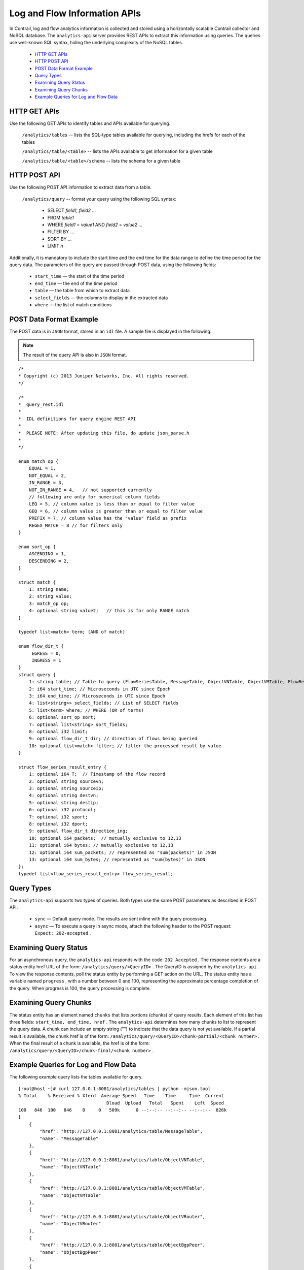
=============================
Log and Flow Information APIs
=============================

In Contrail, log and flow analytics information is collected and stored using a horizontally scalable Contrail collector and NoSQL database. The ``analytics-api`` server provides REST APIs to extract this information using queries. The queries use well-known SQL syntax, hiding the underlying complexity of the NoSQL tables.

   -  `HTTP GET APIs`_ 


   -  `HTTP POST API`_ 


   -  `POST Data Format Example`_ 


   -  `Query Types`_ 


   -  `Examining Query Status`_ 


   -  `Examining Query Chunks`_ 


   -  `Example Queries for Log and Flow Data`_ 



HTTP GET APIs
=============

Use the following GET APIs to identify tables and APIs available for querying.

 ``/analytics/tables`` -- lists the SQL-type tables available for querying, including the hrefs for each of the tables

 ``/analytics/table/<table>`` -- lists the APIs available to get information for a given table

 ``/analytics/table/<table>/schema`` -- lists the schema for a given table


HTTP POST API
=============

Use the following POST API information to extract data from a table.

 ``/analytics/query`` -- format your query using the following SQL syntax:

   - SELECT *field1, field2* ...


   - FROM *table1*  


   - WHERE *field1* = *value1* AND *field2* = *value2* ...


   - FILTER BY ...


   - SORT BY ...


   - LIMIT *n* 


Additionally, it is mandatory to include the start time and the end time for the data range to define the time period for the query data. The parameters of the query are passed through POST data, using the following fields:

   -  ``start_time`` — the start of the time period


   -  ``end_time`` — the end of the time period


   -  ``table`` — the table from which to extract data


   -  ``select_fields`` — the columns to display in the extracted data


   -  ``where`` — the list of match conditions



POST Data Format Example
========================

The POST data is in ``JSON`` format, stored in an ``idl`` file. A sample file is displayed in the following.


.. note:: The result of the query API is also in ``JSON`` format.

::

 /*
 * Copyright (c) 2013 Juniper Networks, Inc. All rights reserved.
 */

 /*
 *  query_rest.idl
 *
 *  IDL definitions for query engine REST API
 *
 *  PLEASE NOTE: After updating this file, do update json_parse.h
 *
 */

 enum match_op {
     EQUAL = 1,
     NOT_EQUAL = 2,
     IN_RANGE = 3,
     NOT_IN_RANGE = 4,   // not supported currently
     // following are only for numerical column fields
     LEQ = 5, // column value is less than or equal to filter value
     GEQ = 6, // column value is greater than or equal to filter value
     PREFIX = 7, // column value has the "value" field as prefix
     REGEX_MATCH = 8 // for filters only
 }

 enum sort_op {
     ASCENDING = 1,
     DESCENDING = 2,
 }     
     
 struct match {
     1: string name;
     2: string value;
     3: match_op op;
     4: optional string value2;   // this is for only RANGE match
 }

 typedef list<match> term; (AND of match)  

 enum flow_dir_t {
      EGRESS = 0,
      INGRESS = 1 
 }
 struct query {
     1: string table; // Table to query (FlowSeriesTable, MessageTable, ObjectVNTable, ObjectVMTable, FlowRecordTable)
     2: i64 start_time; // Microseconds in UTC since Epoch
     3: i64 end_time; // Microseconds in UTC since Epoch
     4: list<string>> select_fields; // List of SELECT fields
     5: list<term> where; // WHERE (OR of terms)
     6: optional sort_op sort;
     7: optional list<string> sort_fields; 
     8: optional i32 limit;
     9: optional flow_dir_t dir; // direction of flows being queried
     10: optional list<match> filter; // filter the processed result by value
 }

 struct flow_series_result_entry {
     1: optional i64 T;  // Timestamp of the flow record
     2: optional string sourcevn;
     3: optional string sourceip;
     4: optional string destvn;
     5: optional string destip;
     6: optional i32 protocol;
     7: optional i32 sport;
     8: optional i32 dport;
     9: optional flow_dir_t direction_ing;
     10: optional i64 packets;  // mutually exclusive to 12,13
     11: optional i64 bytes; // mutually exclusive to 12,13
     12: optional i64 sum_packets; // represented as "sum(packets)" in JSON
     13: optional i64 sum_bytes; // represented as "sum(bytes)" in JSON
 };
 typedef list<flow_series_result_entry> flow_series_result;


Query Types
===========

The ``analytics-api`` supports two types of queries. Both types use the same POST parameters as described in POST API.

   -  ``sync`` — Default query mode. The results are sent inline with the query processing.


   -  ``async`` — To execute a query in async mode, attach the following header to the POST request: ``Expect: 202-accepted`` .



Examining Query Status
======================

For an asynchronous query, the ``analytics-api`` responds with the code: ``202 Accepted`` . The response contents are a status entity href URL of the form: ``/analytics/query/<QueryID>`` . The QueryID is assigned by the ``analytics-api`` . To view the response contents, poll the status entity by performing a GET action on the URL. The status entity has a variable named ``progress`` , with a number between 0 and 100, representing the approximate percentage completion of the query. When progress is 100, the query processing is complete.


Examining Query Chunks
======================

The status entity has an element named ``chunks`` that lists portions (chunks) of query results. Each element of this list has three fields: ``start_time, end_time, href`` . The ``analytics-api`` determines how many chunks to list to represent the query data. A chunk can include an empty string ("") to indicate that the data query is not yet available. If a partial result is available, the chunk href is of the form: ``/analytics/query/<QueryID>/chunk-partial/<chunk number>.`` When the final result of a chunk is available, the href is of the form: ``/analytics/query/<QueryID>/chunk-final/<chunk number>`` .


Example Queries for Log and Flow Data
======================================

The following example query lists the tables available for query.
   
::

 [root@host ~]# curl 127.0.0.1:8081/analytics/tables | python -mjson.tool
 % Total    % Received % Xferd  Average Speed   Time    Time     Time  Current
                                  Dload  Upload   Total   Spent    Left  Speed
 100   846  100   846    0     0   509k      0 --:--:-- --:--:-- --:--:--  826k
 [
     {
         "href": "http://127.0.0.1:8081/analytics/table/MessageTable",
         "name": "MessageTable"
     },
     {
         "href": "http://127.0.0.1:8081/analytics/table/ObjectVNTable",
         "name": "ObjectVNTable"
     },
     {
         "href": "http://127.0.0.1:8081/analytics/table/ObjectVMTable",
         "name": "ObjectVMTable"
     },
     {
         "href": "http://127.0.0.1:8081/analytics/table/ObjectVRouter",
         "name": "ObjectVRouter"
     },
     {
         "href": "http://127.0.0.1:8081/analytics/table/ObjectBgpPeer",
         "name": "ObjectBgpPeer"
     },
     {
         "href": "http://127.0.0.1:8081/analytics/table/ObjectRoutingInstance",
         "name": "ObjectRoutingInstance"
     },
     {
         "href": "http://127.0.0.1:8081/analytics/table/ObjectXmppConnection",
         "name": "ObjectXmppConnection"
     },
     {
         "href": "http://127.0.0.1:8081/analytics/table/FlowRecordTable",
         "name": "FlowRecordTable"
     },
     {
         "href": "http://127.0.0.1:8081/analytics/table/FlowSeriesTable",
         "name": "FlowSeriesTable"
     }
 ]


 The following example query lists details for the table named ``MessageTable`` .
    ::

     [root@host ~]# curl 127.0.0.1:8081/analytics/table/MessageTable | python -mjson.tool
   % Total    % Received % Xferd  Average Speed   Time    Time     Time  Current
                                  Dload  Upload   Total   Spent    Left  Speed
 100   192  100   192    0     0   102k      0 --:--:-- --:--:-- --:--:--  187k
 [
     {
         "href": "http://127.0.0.1:8081/analytics/table/MessageTable/schema",
         "name": "schema"
     },
     {
         "href": "http://127.0.0.1:8081/analytics/table/MessageTable/column-values",
         "name": "column-values"
     }
 ]

 The following example query lists the schema for the table named MessageTable.
    ::

     [root@host ~]# curl 127.0.0.1:8081/analytics/table/MessageTable/schema | python -mjson.tool
   % Total    % Received % Xferd  Average Speed   Time    Time     Time  Current
                                  Dload  Upload   Total   Spent    Left  Speed
 100   630  100   630    0     0   275k      0 --:--:-- --:--:-- --:--:--  307k
 {
     "columns": [
         {
             "datatype": "int",
             "index": "False",
             "name": "MessageTS"
         },
         {
             "datatype": "string",
             "index": "True",
             "name": "Source"
         },
         {
             "datatype": "string",
             "index": "True",
             "name": "ModuleId"
         },
         {
             "datatype": "string",
             "index": "True",
             "name": "Category"
         },
         {
             "datatype": "int",
             "index": "True",
             "name": "Level"
         },
         {
             "datatype": "int",
             "index": "False",
             "name": "Type"
         },
         {
             "datatype": "string",
             "index": "True",
             "name": "Messagetype"
         },
         {
             "datatype": "int",
             "index": "False",
             "name": "SequenceNum"
         },
         {
             "datatype": "string",
             "index": "False",
             "name": "Context"
         },
         {
             "datatype": "string",
             "index": "False",
             "name": "Xmlmessage"
         }
     ],
     "type": "LOG"
 }



The following set of example queries explore a message table.

::

 root@a6s45:~# cat filename
 { "end_time": "now" , "select_fields": ["MessageTS", "Source", "ModuleId", "Category", "Messagetype", "SequenceNum", "Xmlmessage", "Type", "Level", "NodeType", "InstanceId"] , "sort": 1 , "sort_fields": ["MessageTS"] , "start_time": "now-10m" , "table": "MessageTable" , "where": {"name": "ModuleId", "value": "contrail-control", "op": 1, "suffix": null, "value2": null}, {"name": "Messagetype", "value": "BGPRouterInfo", "op": 1, "suffix": null, "value2": null} }

 root@a6s45:~#
 root@a6s45:~# curl -X POST --data @filename 127.0.0.1:8081/analytics/query --header "Content-Type:application/json" | python -mjson.tool
   % Total    % Received % Xferd  Average Speed   Time    Time     Time  Current
                                  Dload  Upload   Total   Spent    Left  Speed
 100  9765    0  9297  100   468   9168    461  0:00:01  0:00:01 --:--:--  9177
 {
     "value": [
         {
             "Category": null,
             "InstanceId": "0",
             "Level": 2147483647,
             "MessageTS": 1428442589947392,
             "Messagetype": "BGPRouterInfo",
             "ModuleId": "contrail-control",
             "NodeType": "Control",
             "SequenceNum": 1302,
             "Source": "a6s45",
             "Type": 6,
             "Xmlmessage": "<BGPRouterInfo type=""><data type=""><BgpRouterState><name type=""
 >a6s45</name><cpu_info type=""><CpuLoadInfo><num_cpu type="">4</num_cpu
 ><meminfo type=""><MemInfo><virt type="">438436</virt><peakvirt type=""
 >561048</peakvirt><res type="">12016</res></MemInfo></meminfo><cpu_share
 type="">0.0416667</cpu_share></CpuLoadInfo></cpu_info><cpu_share type=""
 >0.0416667</cpu_share></BgpRouterState></data></BGPRouterInfo>"        },
         {
             "Category": null,
             "InstanceId": "0",
             "Level": 2147483647,

...
